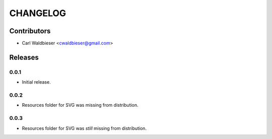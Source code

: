 =========
CHANGELOG
=========

Contributors
^^^^^^^^^^^^

* Carl Waldbieser <cwaldbieser@gmail.com>


Releases
^^^^^^^^

-----
0.0.1
-----
* Initial release.

-----
0.0.2
-----

* Resources folder for SVG was missing from distribution.

-----
0.0.3
-----

* Resources folder for SVG was *still* missing from distribution.

